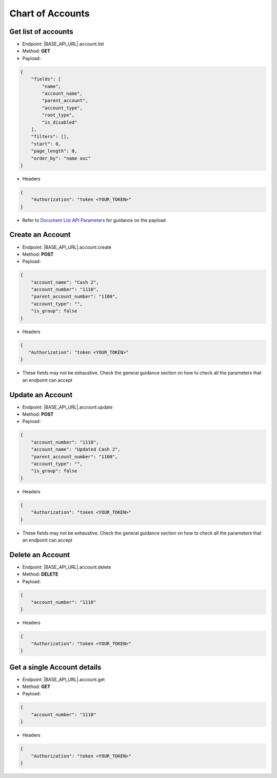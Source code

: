 Chart of Accounts
=================

Get list of accounts
--------------------

- Endpoint: |BASE_API_URL|.account.list
- Method: **GET**
- Payload:

.. code-block:: json

    {
        "fields": [
            "name",
            "account_name",
            "parent_account",
            "account_type",
            "root_type",
            "is_disabled"
        ],
        "filters": [],
        "start": 0,
        "page_length": 0,
        "order_by": "name asc"
    } 

- Headers

.. code-block:: json

    {
        "Authorization": "token <YOUR_TOKEN>"
    }

- Refer to `Document List API Parameters <general-guidance.html>`_ for guidance on the payload

Create an Account
-----------------

- Endpoint: |BASE_API_URL|.account.create
- Method: **POST**
- Payload:

.. code-block:: json

    {
        "account_name": "Cash 2",
        "account_number": "1110",
        "parent_account_number": "1100",
        "account_type": "",
        "is_group": false
    }

- Headers

.. code-block:: json

    {
       "Authorization": "token <YOUR_TOKEN>"
    }

- These fields may not be exhaustive. Check the general guidance section on how to check all the parameters that an endpoint can accept


Update an Account
-----------------

- Endpoint: |BASE_API_URL|.account.update
- Method: **POST**
- Payload:

.. code-block:: json

    {
        "account_number": "1110",
        "account_name": "Updated Cash 2",
        "parent_account_number": "1100",
        "account_type": "",
        "is_group": false
    }


- Headers

.. code-block:: json
    
    {
        "Authorization": "token <YOUR_TOKEN>"
    }


- These fields may not be exhaustive. Check the general guidance section on how to check all the parameters that an endpoint can accept

Delete an Account
-----------------

- Endpoint: |BASE_API_URL|.account.delete
- Method: **DELETE**
- Payload:

.. code-block:: json

    {
        "account_number": "1110"
    }


- Headers

.. code-block:: json

    {
        "Authorization": "token <YOUR_TOKEN>"
    }


Get a single Account details
----------------------------

- Endpoint: |BASE_API_URL|.account.get
- Method: **GET**
- Payload:

.. code-block:: json

    {
        "account_number": "1110"
    }


- Headers

.. code-block:: json

    {
        "Authorization": "token <YOUR_TOKEN>"
    }

